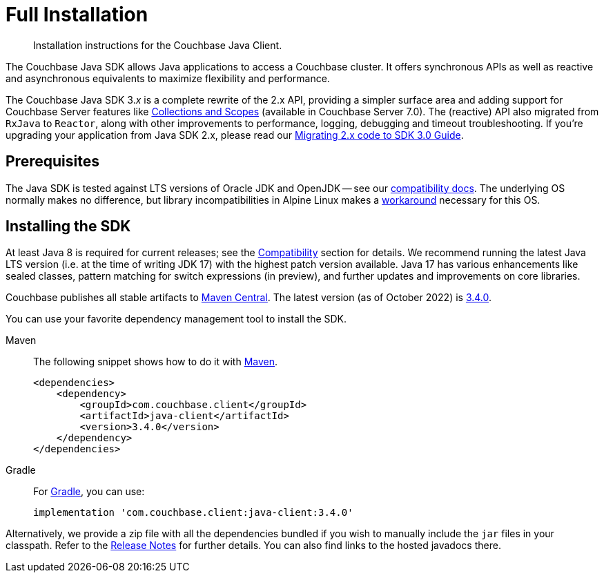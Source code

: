 = Full Installation
:description: Installation instructions for the Couchbase Java Client.
:page-partial:
:page-topic-type: project-doc

[abstract]
{description}




[]
The Couchbase Java SDK allows Java applications to access a Couchbase cluster.
It offers synchronous APIs as well as reactive and asynchronous equivalents to maximize flexibility and performance.

The Couchbase Java SDK 3._x_ is a complete rewrite of the 2.x API, providing a simpler surface area and adding support for Couchbase Server features like xref:concept-docs:collections.adoc[Collections and Scopes] (available in Couchbase Server 7.0).
The (reactive) API also migrated from `RxJava` to `Reactor`, along with other improvements to performance, logging, debugging and timeout troubleshooting.
If you're upgrading your application from Java SDK 2.x, please read our xref:project-docs:migrating-sdk-code-to-3.n.adoc[Migrating 2.x code to SDK 3.0 Guide].


== Prerequisites

The Java SDK is tested against LTS versions of Oracle JDK and OpenJDK -- see our xref:project-docs:compatibility.adoc#jdk-compat[compatibility docs].
The underlying OS normally makes no difference, but library incompatibilities in Alpine Linux makes a xref:project-docs:compatibility.adoc#alpine-linux-compatibility[workaround] necessary for this OS.



== Installing the SDK

At least Java 8 is required for current releases;
see the xref:project-docs:compatibility.adoc#jdk-compat[Compatibility] section for details.
We recommend running the latest Java LTS version (i.e. at the time of writing JDK 17) with the highest patch version available.
Java 17 has various enhancements like sealed classes, pattern matching for switch expressions (in preview), and further updates and improvements on core libraries.

Couchbase publishes all stable artifacts to https://search.maven.org/search?q=com.couchbase.client[Maven Central].
The latest version (as of October 2022) is https://search.maven.org/artifact/com.couchbase.client/java-client/3.4.0/jar[3.4.0].

You can use your favorite dependency management tool to install the SDK.


[{tabs}] 
==== 
Maven::
+
--
The following snippet shows how to do it with https://maven.apache.org/[Maven].

[source,xml]
----
<dependencies>
    <dependency>
        <groupId>com.couchbase.client</groupId>
        <artifactId>java-client</artifactId>
        <version>3.4.0</version>
    </dependency>
</dependencies>
----
--
Gradle::
+
--
For https://gradle.org/[Gradle], you can use:

[source,groovy]
----
implementation 'com.couchbase.client:java-client:3.4.0'
----
--
====

Alternatively, we provide a zip file with all the dependencies bundled if you wish to manually include the `jar` files in your classpath. 
Refer to the xref:project-docs:sdk-release-notes.adoc[Release Notes] for further details. 
You can also find links to the hosted javadocs there.


